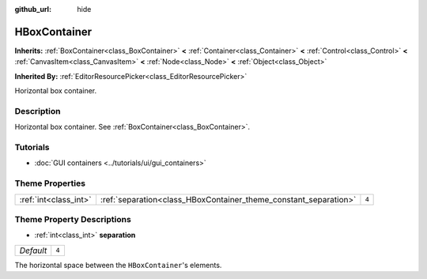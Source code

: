 :github_url: hide

.. DO NOT EDIT THIS FILE!!!
.. Generated automatically from Godot engine sources.
.. Generator: https://github.com/godotengine/godot/tree/3.5/doc/tools/make_rst.py.
.. XML source: https://github.com/godotengine/godot/tree/3.5/doc/classes/HBoxContainer.xml.

.. _class_HBoxContainer:

HBoxContainer
=============

**Inherits:** :ref:`BoxContainer<class_BoxContainer>` **<** :ref:`Container<class_Container>` **<** :ref:`Control<class_Control>` **<** :ref:`CanvasItem<class_CanvasItem>` **<** :ref:`Node<class_Node>` **<** :ref:`Object<class_Object>`

**Inherited By:** :ref:`EditorResourcePicker<class_EditorResourcePicker>`

Horizontal box container.

Description
-----------

Horizontal box container. See :ref:`BoxContainer<class_BoxContainer>`.

Tutorials
---------

- :doc:`GUI containers <../tutorials/ui/gui_containers>`

Theme Properties
----------------

+-----------------------+------------------------------------------------------------------+-------+
| :ref:`int<class_int>` | :ref:`separation<class_HBoxContainer_theme_constant_separation>` | ``4`` |
+-----------------------+------------------------------------------------------------------+-------+

Theme Property Descriptions
---------------------------

.. _class_HBoxContainer_theme_constant_separation:

- :ref:`int<class_int>` **separation**

+-----------+-------+
| *Default* | ``4`` |
+-----------+-------+

The horizontal space between the ``HBoxContainer``'s elements.

.. |virtual| replace:: :abbr:`virtual (This method should typically be overridden by the user to have any effect.)`
.. |const| replace:: :abbr:`const (This method has no side effects. It doesn't modify any of the instance's member variables.)`
.. |vararg| replace:: :abbr:`vararg (This method accepts any number of arguments after the ones described here.)`
